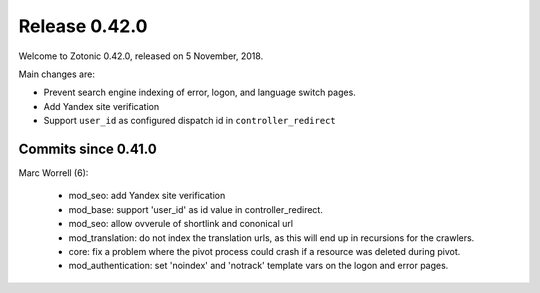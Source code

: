 .. _rel-0.42.0:

Release 0.42.0
==============

Welcome to Zotonic 0.42.0, released on 5 November, 2018.

Main changes are:

* Prevent search engine indexing of error, logon, and language switch pages.
* Add Yandex site verification
* Support ``user_id`` as configured dispatch id in ``controller_redirect``


Commits since 0.41.0
--------------------

Marc Worrell (6):

    * mod_seo: add Yandex site verification
    * mod_base: support 'user_id' as id value in controller_redirect.
    * mod_seo: allow ovverule of shortlink and cononical url
    * mod_translation: do not index the translation urls, as this will end up in recursions for the crawlers.
    * core: fix a problem where the pivot process could crash if a resource was deleted during pivot.
    * mod_authentication: set 'noindex' and 'notrack' template vars on the logon and error pages.
